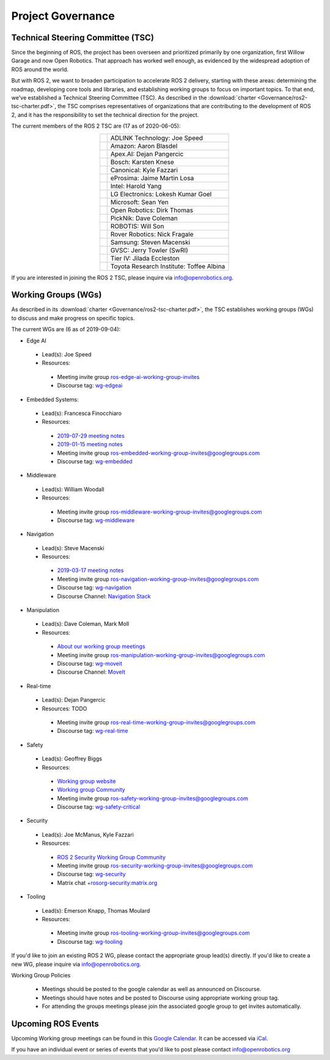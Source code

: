 .. _Governance:

Project Governance
==================

Technical Steering Committee (TSC)
----------------------------------
Since the beginning of ROS, the project has been overseen and prioritized primarily by one organization, first Willow Garage and now Open Robotics.
That approach has worked well enough, as evidenced by the widespread adoption of ROS around the world.

But with ROS 2, we want to broaden participation to accelerate ROS 2 delivery, starting with these areas: determining the roadmap, developing core tools and libraries, and establishing working groups to focus on important topics.
To that end, we've established a Technical Steering Committee (TSC).
As described in the :download:`charter <Governance/ros2-tsc-charter.pdf>`, the TSC comprises representatives of organizations that are contributing to the development of ROS 2, and it has the responsibility to set the technical direction for the project.

The current members of the ROS 2 TSC are (17 as of 2020-06-05):

.. |adlink| image:: Governance/adlink.svg
   :alt: ADLINK Technology logo
   :height: 35px
   :target: https://www.adlinktech.com

.. |amazon| image:: Governance/amazon.svg
   :alt: Amazon logo
   :height: 35px
   :target: https://www.amazon.com

.. |apex| image:: Governance/apex.png
   :alt: Apex.AI logo
   :height: 35px
   :target: https://www.apex.ai

.. |bosch| image:: Governance/bosch_75h.jpg
   :alt: Bosch logo
   :height: 35px
   :target: https://www.bosch.com/

.. |canonical| image:: Governance/ubuntu.svg
   :alt: Ubuntu logo
   :height: 35px
   :target: https://ubuntu.com/

.. |eprosima| image:: Governance/eprosima.svg
   :alt: eProsima logo
   :height: 35px
   :target: https://eprosima.com/

.. |gvsc| image:: Governance/gvsc.png
   :alt: GVSC logo
   :height: 35px
   :target: https://gvsc.army.mil/

.. |intel| image:: Governance/intel.svg
   :alt: Intel logo
   :height: 35px
   :target: https://www.intel.com

.. |lge| image:: Governance/lge.svg
   :alt: LG Electronics logo
   :height: 35px
   :target: https://www.lg.com/

.. |microsoft| image:: Governance/microsoft.svg
   :alt: Microsoft logo
   :height: 35px
   :target: https://www.microsoft.com

.. |openrobotics| image:: Governance/openrobotics-logo-stacked.png
   :alt: Open Robotics logo
   :height: 35px
   :target: https://www.openrobotics.org

.. |picknik| image:: Governance/picknik.jpg
   :alt: PickNik logo
   :height: 35px
   :target: https://picknik.ai/

.. |robotis| image:: Governance/robotis.png
   :alt: ROBOTIS logo
   :height: 35px
   :target: https://www.robotis.com/

.. |rover| image:: Governance/rover.png
   :alt: Rover Robotics logo
   :height: 35px
   :target: https://roverrobotics.com/

.. |samsung| image:: Governance/samsung.svg
   :alt: Samsung logo
   :height: 35px
   :target: https://www.samsung.com

.. |tieriv| image:: Governance/TierIV.png
   :alt: Tier IV logo
   :height: 35px
   :target: https://www.tier4.jp/

.. |tri| image:: Governance/tri_logo_landscape-web.svg
   :alt: TRI logo
   :height: 35px
   :target: https://www.tri.global/

.. list-table::
   :align: center
   :widths: auto

   * - |adlink|
     - ADLINK Technology: Joe Speed
   * - |amazon|
     - Amazon: Aaron Blasdel
   * - |apex|
     - Apex.AI: Dejan Pangercic
   * - |bosch|
     - Bosch: Karsten Knese
   * - |canonical|
     - Canonical: Kyle Fazzari
   * - |eprosima|
     - eProsima: Jaime Martin Losa
   * - |intel|
     - Intel: Harold Yang
   * - |lge|
     - LG Electronics: Lokesh Kumar Goel
   * - |microsoft|
     - Microsoft: Sean Yen
   * - |openrobotics|
     - Open Robotics: Dirk Thomas
   * - |picknik|
     - PickNik: Dave Coleman
   * - |robotis|
     - ROBOTIS: Will Son
   * - |rover|
     - Rover Robotics: Nick Fragale
   * - |samsung|
     - Samsung: Steven Macenski
   * - |gvsc|
     - GVSC: Jerry Towler (SwRI)
   * - |tieriv|
     - Tier IV: Jilada Eccleston
   * - |tri|
     - Toyota Research Institute: Toffee Albina

If you are interested in joining the ROS 2 TSC, please inquire via info@openrobotics.org.

Working Groups (WGs)
--------------------

As described in its :download:`charter <Governance/ros2-tsc-charter.pdf>`, the TSC establishes working groups (WGs) to discuss and make progress on specific topics.

The current WGs are (6 as of 2019-09-04):

* Edge AI

 * Lead(s): Joe Speed
 * Resources:

  * Meeting invite group `ros-edge-ai-working-group-invites <https://groups.google.com/forum/#!forum/ros-edge-ai-working-group-invites>`_
  * Discourse tag: `wg-edgeai <https://discourse.ros.org/tag/wg-edgeai>`_

* Embedded Systems:

 * Lead(s): Francesca Finocchiaro
 * Resources:

  * `2019-07-29 meeting notes <https://discourse.ros.org/uploads/short-url/z1caIm7m5IVP4cPJUwg3Chq36wO.pdf>`__
  * `2019-01-15 meeting notes <https://discourse.ros.org/t/ros2-embedded-sig-meeting-2/7243/5>`__
  * Meeting invite group `ros-embedded-working-group-invites@googlegroups.com <https://groups.google.com/forum/#!forum/ros-embedded-working-group-invites>`_
  * Discourse tag: `wg-embedded <https://discourse.ros.org/tags/wg-embedded>`_

* Middleware

 * Lead(s): William Woodall
 * Resources:

  * Meeting invite group `ros-middleware-working-group-invites@googlegroups.com <https://groups.google.com/forum/#!forum/ros-middleware-working-group-invites>`_
  * Discourse tag: `wg-middleware <https://discourse.ros.org/tags/wg-middleware>`_

* Navigation

 * Lead(s): Steve Macenski
 * Resources:

  * `2019-03-17 meeting notes <https://discourse.ros.org/t/ros2-navigation-wg-thursday-3-00-pm-pacific-gmt-7-00/7586/9>`__

  * Meeting invite group `ros-navigation-working-group-invites@googlegroups.com <https://groups.google.com/forum/#!forum/ros-navigation-working-group-invites>`_
  * Discourse tag: `wg-navigation <https://discourse.ros.org/tags/wg-navigation>`_
  * Discourse Channel: `Navigation Stack <https://discourse.ros.org/c/navigation/44>`_

* Manipulation

 * Lead(s): Dave Coleman, Mark Moll
 * Resources:

  * `About our working group meetings <https://discourse.ros.org/t/moveit-maintainer-meeting-all-invited-july-25th/9899>`__

  * Meeting invite group `ros-manipulation-working-group-invites@googlegroups.com <https://groups.google.com/forum/#!forum/ros-manipulation-working-group-invites>`_
  * Discourse tag: `wg-moveit <https://discourse.ros.org/tags/wg-moveit>`_
  * Discourse Channel: `MoveIt <https://discourse.ros.org/c/moveit>`_

* Real-time

 * Lead(s): Dejan Pangercic
 * Resources: TODO

  * Meeting invite group `ros-real-time-working-group-invites@googlegroups.com <https://groups.google.com/forum/#!forum/ros-real-time-working-group-invites>`_
  * Discourse tag: `wg-real-time <https://discourse.ros.org/tags/wg-real-time>`_

* Safety

 * Lead(s): Geoffrey Biggs
 * Resources:

  * `Working group website <http://ros-safety.github.io/safety_working_group/>`__
  * `Working group Community <https://github.com/ros-safety/safety_working_group>`__
  * Meeting invite group `ros-safety-working-group-invites@googlegroups.com <https://groups.google.com/forum/#!forum/ros-safety-working-group-invites>`_
  * Discourse tag: `wg-safety-critical <https://discourse.ros.org/tags/wg-safety-critical>`_

* Security

 * Lead(s): Joe McManus, Kyle Fazzari
 * Resources:

  * `ROS 2 Security Working Group Community <https://github.com/ros-security/community>`__
  * Meeting invite group `ros-security-working-group-invites@googlegroups.com <https://groups.google.com/forum/#!forum/ros-security-working-group-invites>`_
  * Discourse tag: `wg-security <https://discourse.ros.org/tags/wg-security>`_
  * Matrix chat `+rosorg-security:matrix.org <https://matrix.to/#/+rosorg-security:matrix.org>`_

* Tooling

 * Lead(s): Emerson Knapp, Thomas Moulard
 * Resources:

  * Meeting invite group `ros-tooling-working-group-invites@googlegroups.com <https://groups.google.com/forum/#!forum/ros-tooling-working-group-invites>`_
  * Discourse tag: `wg-tooling <https://discourse.ros.org/tags/wg-tooling>`_


If you'd like to join an existing ROS 2 WG, please contact the appropriate group lead(s) directly.
If you'd like to create a new WG, please inquire via info@openrobotics.org.


Working Group Policies

 * Meetings should be posted to the google calendar as well as announced on Discourse.
 * Meetings should have notes and be posted to Discourse using appropriate working group tag.
 * For attending the groups meetings please join the associated google group to get invites automatically.

Upcoming ROS Events
-------------------

Upcoming Working group meetings can be found in this `Google Calendar <https://calendar.google.com/calendar/embed?src=agf3kajirket8khktupm9go748%40group.calendar.google.com&ctz=America%2FLos_Angeles>`_.
It can be accessed via `iCal <https://calendar.google.com/calendar/ical/agf3kajirket8khktupm9go748%40group.calendar.google.com/public/basic.ics>`_.

.. raw:: html

    <iframe src="https://calendar.google.com/calendar/embed?src=agf3kajirket8khktupm9go748%40group.calendar.google.com" style="border: 0" width="800" height="600" frameborder="0" scrolling="no"></iframe>



If you have an individual event or series of events that you'd like to post please contact info@openrobotics.org
